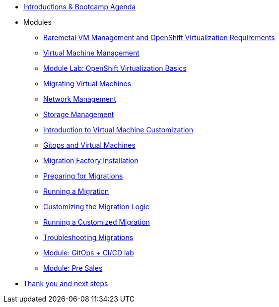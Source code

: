 * xref:00_introductions.adoc[Introductions & Bootcamp Agenda]

* Modules

** xref:module-01.adoc[Baremetal VM Management and OpenShift Virtualization Requirements]
** xref:module-00.adoc[Virtual Machine Management]
** xref:03_ocpv_basics.adoc[Module Lab: OpenShift Virtualization Basics]
** xref:module-05.adoc[Migrating Virtual Machines]
** xref:module-03.adoc[Network Management]
** xref:module-02.adoc[Storage Management]
** xref:module-04.adoc[Introduction to Virtual Machine Customization]
** xref:VMs-and-gitops.adoc[Gitops and Virtual Machines]
** xref:aap-installation.adoc[Migration Factory Installation]
** xref:preparing-for-migrations.adoc[Preparing for Migrations]
** xref:running-a-migration.adoc[Running a Migration]
** xref:customizing-the-migration-logic.adoc[Customizing the Migration Logic]
** xref:running-a-customized-migration.adoc[Running a Customized Migration]
** xref:troubleshooting-migrations.adoc[Troubleshooting Migrations]
** xref:25_virtualization_gitops.adoc[Module: GitOps + CI/CD lab]
** xref:24_presales.adoc[Module: Pre Sales]
* xref:04_thanks.adoc[Thank you and next steps]
